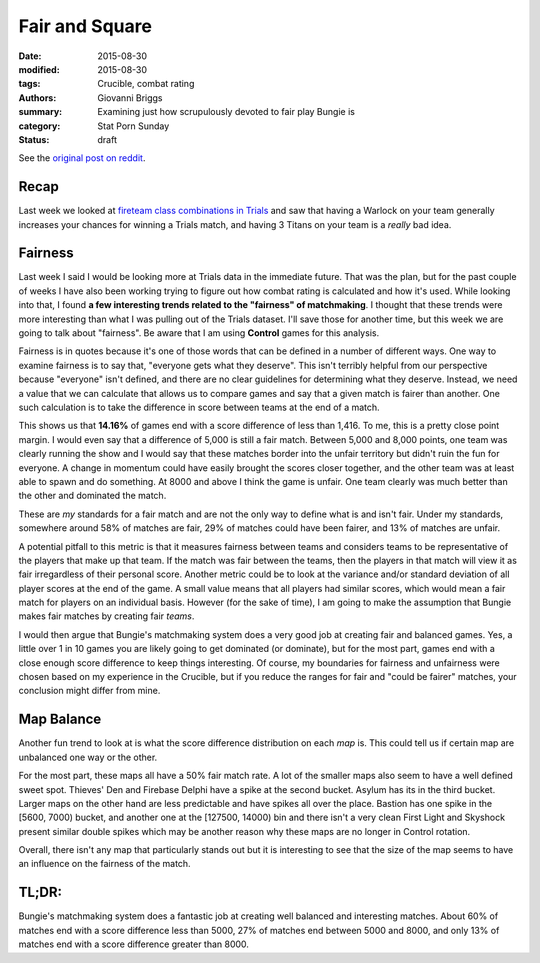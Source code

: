 Fair and Square
===============================================
:date: 2015-08-30
:modified: 2015-08-30
:tags: Crucible, combat rating
:authors: Giovanni Briggs
:summary: Examining just how scrupulously devoted to fair play Bungie is
:category: Stat Porn Sunday
:status: draft

See the `original post on reddit <http://www.reddit.com>`_.

Recap
------
Last week we looked at `fireteam class combinations in Trials <https://www.reddit.com/r/DestinyTheGame/comments/3i3pnl/stat_porn_sunday_trials_of_osiris_character/>`_
and saw that having a Warlock on your team generally increases your chances for winning a Trials match, and having 3 Titans on your team is a *really* bad idea.

Fairness
---------
Last week I said I would be looking more at Trials data in the immediate future.
That was the plan, but for the past couple of weeks I have also been working trying to figure out how combat rating is calculated and how it's used.
While looking into that, I found **a few interesting trends related to the "fairness" of matchmaking**.
I thought that these trends were more interesting than what I was pulling out of the Trials dataset.  I'll save those for another time, but this week we are going to talk about "fairness".  Be aware that I am using **Control** games for this analysis.

Fairness is in quotes because it's one of those words that can be defined in a number of different ways.
One way to examine fairness is to say that, "everyone gets what they deserve".
This isn't terribly helpful from our perspective because "everyone" isn't defined, and there are no clear guidelines for determining what they deserve.
Instead, we need a value that we can calculate that allows us to compare games and say that a given match is fairer than another.
One such calculation is to take the difference in score between teams at the end of a match.

.. plot:: scoreDiff Distribution of Difference in Score between Teams
    :dir: ../pages/fullPlots/combatRating/

This shows us that **14.16%** of games end with a score difference of less than 1,416.
To me, this is a pretty close point margin.  
I would even say that a difference of 5,000 is still a fair match.
Between 5,000 and 8,000 points, one team was clearly running the show and I would say that these matches border into the unfair territory but didn't ruin the fun for everyone.
A change in momentum could have easily brought the scores closer together, and the other team was at least able to spawn and do something.
At 8000 and above I think the game is unfair.
One team clearly was much better than the other and dominated the match.

These are *my* standards for a fair match and are not the only way to define what is and isn't fair.
Under my standards, somewhere around 58% of matches are fair, 29% of matches could have been fairer, and 13% of matches are unfair.

A potential pitfall to this metric is that it measures fairness between teams and considers teams to be representative of the players that make up that team.
If the match was fair between the teams, then the players in that match will view it as fair irregardless of their personal score.
Another metric could be to look at the variance and/or standard deviation of all player scores at the end of the game.  
A small value means that all players had similar scores, which would mean a fair match for players on an individual basis.
However (for the sake of time), I am going to make the assumption that Bungie makes fair matches by creating fair *teams*.

I would then argue that Bungie's matchmaking system does a very good job at creating fair and balanced games.  
Yes, a little over 1 in 10 games you are likely going to get dominated (or dominate), but for the most part, games end with a close enough score difference to keep things interesting.
Of course, my boundaries for fairness and unfairness were chosen based on my experience in the Crucible, but if you reduce the ranges for fair and "could be fairer" matches, your conclusion might differ from mine.

Map Balance
------------
Another fun trend to look at is what the score difference distribution on each *map* is.
This could tell us if certain map are unbalanced one way or the other.

.. plot:: scoreDiffMap Distribution of Difference in Score between Teams on each Map
    :dir: ../pages/fullPlots/combatRating/

For the most part, these maps all have a 50% fair match rate.
A lot of the smaller maps also seem to have a well defined sweet spot.
Thieves' Den  and Firebase Delphi have a spike at the second bucket.  Asylum has its in the third bucket.
Larger maps on the other hand are less predictable and have spikes all over the place.  
Bastion has one spike in the [5600, 7000) bucket, and another one at the [127500, 14000) bin and there isn't a very clean
First Light and Skyshock present similar double spikes which may be another reason why these maps are no longer in Control rotation.

Overall, there isn't any map that particularly stands out but it is interesting to see that the size of the map seems to have an influence on the fairness of the match.

TL;DR:
--------
Bungie's matchmaking system does a fantastic job at creating well balanced and interesting matches.
About 60% of matches end with a score difference less than 5000, 27% of matches end between 5000 and 8000, and only 13% of matches end with a score difference greater than 8000.